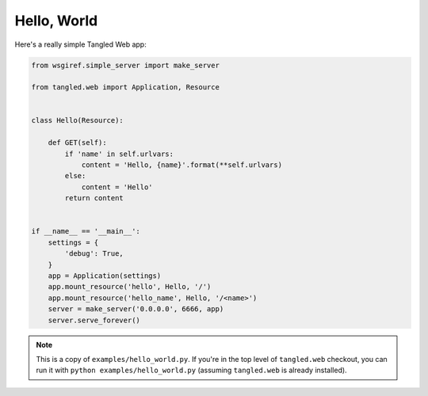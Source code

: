 Hello, World
++++++++++++

Here's a really simple Tangled Web app:

.. code-block:: python

    from wsgiref.simple_server import make_server

    from tangled.web import Application, Resource


    class Hello(Resource):

        def GET(self):
            if 'name' in self.urlvars:
                content = 'Hello, {name}'.format(**self.urlvars)
            else:
                content = 'Hello'
            return content


    if __name__ == '__main__':
        settings = {
            'debug': True,
        }
        app = Application(settings)
        app.mount_resource('hello', Hello, '/')
        app.mount_resource('hello_name', Hello, '/<name>')
        server = make_server('0.0.0.0', 6666, app)
        server.serve_forever()


.. note::
    This is a copy of ``examples/hello_world.py``. If you're in the top level
    of ``tangled.web`` checkout, you can run it with
    ``python examples/hello_world.py`` (assuming ``tangled.web`` is already
    installed).
